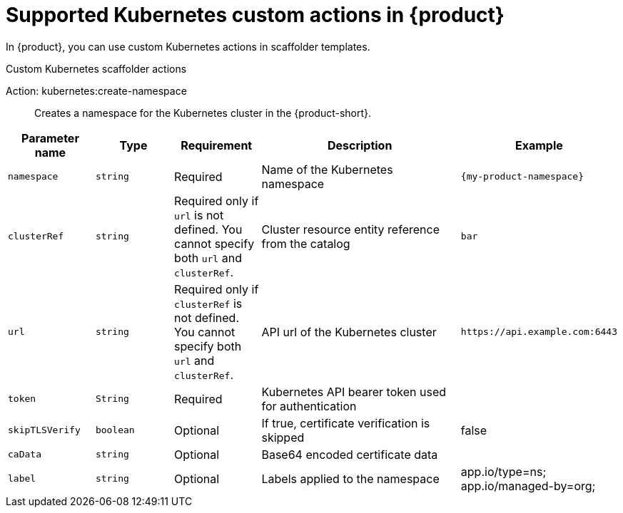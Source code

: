 :_mod-docs-content-type: REFERENCE

[id="ref-supported-Kubernetes-custom-actions_{context}"]
= Supported Kubernetes custom actions in {product}

In {product}, you can use custom Kubernetes actions in scaffolder templates.

.Custom Kubernetes scaffolder actions

Action: kubernetes:create-namespace::
Creates a namespace for the Kubernetes cluster in the {product-short}.

[cols="15%,15%,15%,40%,15%", frame="all", options="header"]
|===
|Parameter name
|Type
|Requirement
|Description
|Example

|`namespace`
|`string`
|Required
|Name of the Kubernetes namespace
|`{my-product-namespace}`

|`clusterRef`
|`string`
|Required only if `url` is not defined. You cannot specify both `url` and `clusterRef`.
|Cluster resource entity reference from the catalog
|`bar`

|`url`
|`string`
|Required only if `clusterRef` is not defined. You cannot specify both `url` and `clusterRef`.
|API url of the Kubernetes cluster
|`pass:[https://api.example.com:6443]`

|`token`
|`String`
|Required
|Kubernetes API bearer token used for authentication
|

|`skipTLSVerify`
|`boolean`
|Optional
|If true, certificate verification is skipped
|false

|`caData`
|`string`
|Optional
|Base64 encoded certificate data
|

|`label`
|`string`
|Optional
|Labels applied to the namespace
|app.io/type=ns; app.io/managed-by=org;
|===
